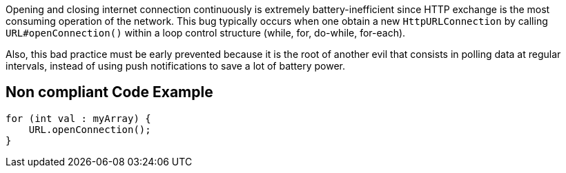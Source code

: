 Opening and closing internet connection continuously is extremely battery-inefficient since HTTP exchange is the most consuming operation of the network. This bug typically occurs when one obtain a new `HttpURLConnection` by calling `URL#openConnection()`  within a loop control structure (while, for, do-while, for-each).

Also, this bad practice must be early prevented because it is the root of another evil that consists in polling data at regular intervals, instead of using push notifications to save a lot of battery power.

== Non compliant Code Example

[source,java]
----
for (int val : myArray) {
    URL.openConnection();
}
----
